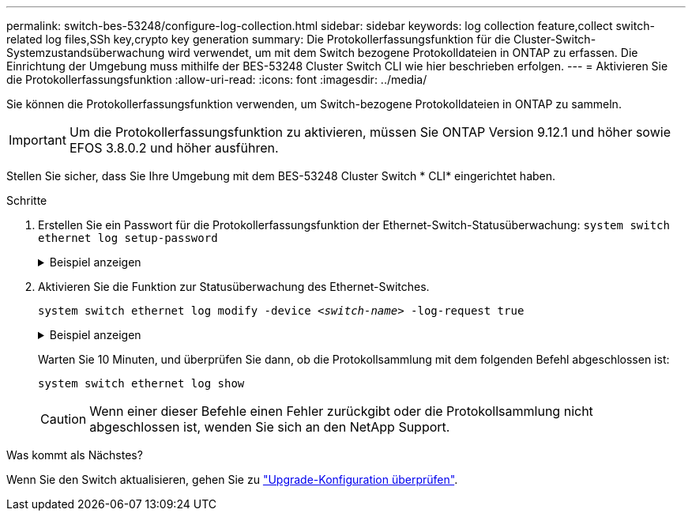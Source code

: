 ---
permalink: switch-bes-53248/configure-log-collection.html 
sidebar: sidebar 
keywords: log collection feature,collect switch-related log files,SSh key,crypto key generation 
summary: Die Protokollerfassungsfunktion für die Cluster-Switch-Systemzustandsüberwachung wird verwendet, um mit dem Switch bezogene Protokolldateien in ONTAP zu erfassen. Die Einrichtung der Umgebung muss mithilfe der BES-53248 Cluster Switch CLI wie hier beschrieben erfolgen. 
---
= Aktivieren Sie die Protokollerfassungsfunktion
:allow-uri-read: 
:icons: font
:imagesdir: ../media/


[role="lead"]
Sie können die Protokollerfassungsfunktion verwenden, um Switch-bezogene Protokolldateien in ONTAP zu sammeln.


IMPORTANT: Um die Protokollerfassungsfunktion zu aktivieren, müssen Sie ONTAP Version 9.12.1 und höher sowie EFOS 3.8.0.2 und höher ausführen.

Stellen Sie sicher, dass Sie Ihre Umgebung mit dem BES-53248 Cluster Switch * CLI* eingerichtet haben.

.Schritte
. Erstellen Sie ein Passwort für die Protokollerfassungsfunktion der Ethernet-Switch-Statusüberwachung:
`system switch ethernet log setup-password`
+
.Beispiel anzeigen
[%collapsible]
====
[listing, subs="+quotes"]
----
cluster1::*> *system switch ethernet log setup-password*
Enter the switch name: *<return>*
The switch name entered is not recognized.
Choose from the following list:
*cs1*
*cs2*

cluster1::*> *system switch ethernet log setup-password*

Enter the switch name: *cs1*
Would you like to specify a user other than admin for log collection? {y|n}: *n*

Enter the password: *<enter switch password>*
Enter the password again: *<enter switch password>*

cluster1::*> *system switch ethernet log setup-password*

Enter the switch name: *cs2*
Would you like to specify a user other than admin for log collection? {y|n}: *n*

Enter the password: *<enter switch password>*
Enter the password again: *<enter switch password>*
----
====
. Aktivieren Sie die Funktion zur Statusüberwachung des Ethernet-Switches.
+
`system switch ethernet log modify -device _<switch-name>_ -log-request true`

+
.Beispiel anzeigen
[%collapsible]
====
[listing, subs="+quotes"]
----
cluster1::*> *system switch ethernet log modify -device cs1 -log-request true*

Do you want to modify the cluster switch log collection configuration? {y|n}: [n] *y*

Enabling cluster switch log collection.

cluster1::*> *system switch ethernet log modify -device cs2 -log-request true*

Do you want to modify the cluster switch log collection configuration? {y|n}: [n] *y*

Enabling cluster switch log collection.
----
====
+
Warten Sie 10 Minuten, und überprüfen Sie dann, ob die Protokollsammlung mit dem folgenden Befehl abgeschlossen ist:

+
`system switch ethernet log show`

+

CAUTION: Wenn einer dieser Befehle einen Fehler zurückgibt oder die Protokollsammlung nicht abgeschlossen ist, wenden Sie sich an den NetApp Support.



.Was kommt als Nächstes?
Wenn Sie den Switch aktualisieren, gehen Sie zu link:replace-verify.html["Upgrade-Konfiguration überprüfen"].
